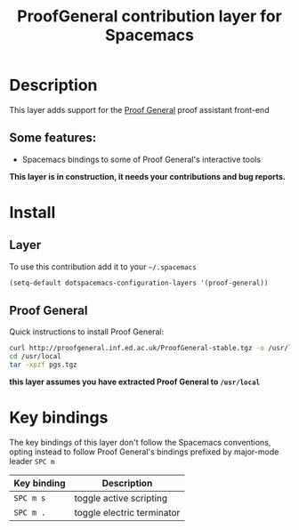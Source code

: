 #+TITLE: ProofGeneral contribution layer for Spacemacs

* Description

This layer adds support for the [[http://http://proofgeneral.inf.ed.ac.uk/][Proof General]] proof assistant front-end

** Some features:
- Spacemacs bindings to some of Proof General's interactive tools
  
*This layer is in construction, it needs your contributions and bug reports.*

* Install
** Layer
To use this contribution add it to your =~/.spacemacs=

#+BEGIN_SRC emacs-lisp
  (setq-default dotspacemacs-configuration-layers '(proof-general))
#+END_SRC

** Proof General

Quick instructions to install Proof General:

#+BEGIN_SRC sh
  curl http://proofgeneral.inf.ed.ac.uk/ProofGeneral-stable.tgz -o /usr/local/pgs.tgz
  cd /usr/local
  tar -xpzf pgs.tgz
#+END_SRC

*this layer assumes you have extracted Proof General to =/usr/local=*

* Key bindings

The key bindings of this layer don't follow the Spacemacs conventions, opting instead to
follow Proof General's bindings prefixed by major-mode leader
~SPC m~

| Key binding | Description                |
|-------------+----------------------------|
| ~SPC m s~   | toggle active scripting    |
| ~SPC m .~   | toggle electric terminator |
